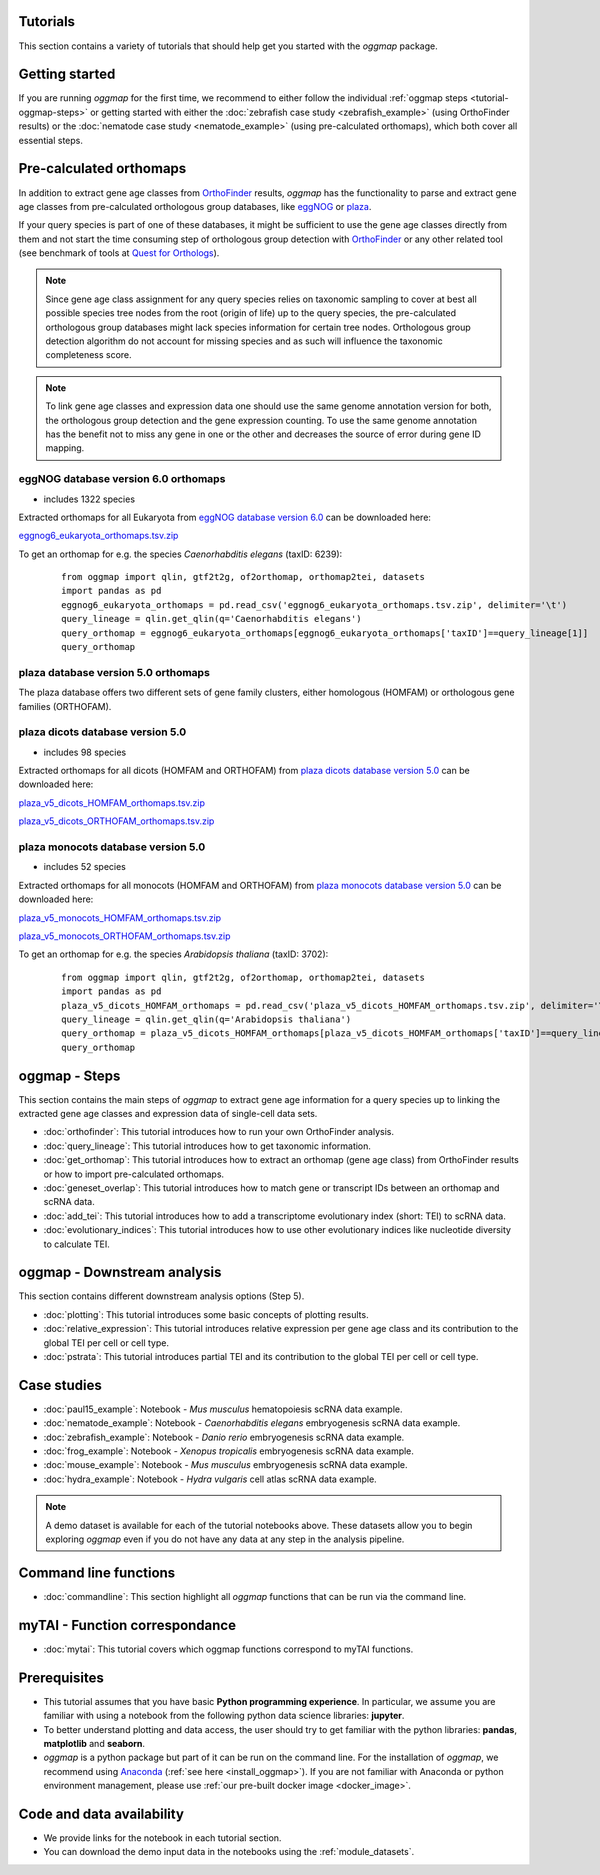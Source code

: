 .. _tutorials:

Tutorials
=========

This section contains a variety of tutorials that should help get you started
with the `oggmap` package.

.. _tutorial-getting-started:

Getting started
===============

If you are running `oggmap` for the first time, we recommend to either follow the individual
:ref:`oggmap steps <tutorial-oggmap-steps>`
or getting started with either the :doc:`zebrafish case study <zebrafish_example>` (using OrthoFinder results)
or the :doc:`nematode case study <nematode_example>` (using pre-calculated orthomaps), which both cover all essential steps.

.. image:: img/oggmap_steps.png
   :width: 800px
   :align: center
   :alt: oggmap steps

.. _tutorial-pre-calculated-orthomaps:

Pre-calculated orthomaps
========================

In addition to extract gene age classes from `OrthoFinder <https:https://github.com/davidemms/OrthoFinder>`_ results,
`oggmap` has the functionality to parse and extract gene age classes from pre-calculated orthologous group databases,
like `eggNOG <http://eggnog6.embl.de/#/app/home>`_ or
`plaza <https://bioinformatics.psb.ugent.be/plaza/>`_.

If your query species is part of one of these databases, it might be sufficient to use the gene age classes directly
from them and not start the time consuming step of orthologous group detection with `OrthoFinder <https:https://github.com/davidemms/OrthoFinder>`_
or any other related tool (see benchmark of tools at `Quest for Orthologs <https://orthology.benchmarkservice.org/proxy/>`_).

.. note::
   Since gene age class assignment for any query species relies on taxonomic sampling to cover at best all possible
   species tree nodes from the root (origin of life) up to the query species, the pre-calculated orthologous group databases
   might lack species information for certain tree nodes. Orthologous group detection algorithm do not account for missing species
   and as such will influence the taxonomic completeness score.

.. note::
   To link gene age classes and expression data one should use the same genome annotation version for both,
   the orthologous group detection and the gene expression counting. To use the same genome annotation has the benefit
   not to miss any gene in one or the other and decreases the source of error during gene ID mapping.

.. _tutorial-pre-calculated-orthomaps-eggnog:

eggNOG database version 6.0 orthomaps
-------------------------------------

- includes 1322 species

Extracted orthomaps for all Eukaryota from `eggNOG database version 6.0 <http://eggnog6.embl.de/#/app/home>`_ can be downloaded here:

`eggnog6_eukaryota_orthomaps.tsv.zip <https://zenodo.org/record/8360098/files/eggnog6_eukaryota_orthomaps.tsv.zip>`_

To get an orthomap for e.g. the species *Caenorhabditis elegans* (taxID: 6239):

   ::

       from oggmap import qlin, gtf2t2g, of2orthomap, orthomap2tei, datasets
       import pandas as pd
       eggnog6_eukaryota_orthomaps = pd.read_csv('eggnog6_eukaryota_orthomaps.tsv.zip', delimiter='\t')
       query_lineage = qlin.get_qlin(q='Caenorhabditis elegans')
       query_orthomap = eggnog6_eukaryota_orthomaps[eggnog6_eukaryota_orthomaps['taxID']==query_lineage[1]]
       query_orthomap


.. _tutorial-pre-calculated-orthomaps-plaza:

plaza database version 5.0 orthomaps
------------------------------------

The plaza database offers two different sets of gene family clusters,
either homologous (HOMFAM) or orthologous gene families (ORTHOFAM).

plaza dicots database version 5.0
---------------------------------

- includes 98 species

Extracted orthomaps for all dicots (HOMFAM and ORTHOFAM) from `plaza dicots database version 5.0 <https://bioinformatics.psb.ugent.be/plaza/versions/plaza_v5_dicots/>`_ can be downloaded here:

`plaza_v5_dicots_HOMFAM_orthomaps.tsv.zip <https://zenodo.org/record/8360098/files/plaza_v5_dicots_HOMFAM_orthomaps.tsv.zip>`_

`plaza_v5_dicots_ORTHOFAM_orthomaps.tsv.zip <https://zenodo.org/record/8360098/files/plaza_v5_dicots_ORTHOFAM_orthomaps.tsv.zip>`_

plaza monocots database version 5.0
-----------------------------------

- includes 52 species

Extracted orthomaps for all monocots (HOMFAM and ORTHOFAM) from `plaza monocots database version 5.0 <https://bioinformatics.psb.ugent.be/plaza/versions/plaza_v5_monocots/>`_ can be downloaded here:

`plaza_v5_monocots_HOMFAM_orthomaps.tsv.zip <https://zenodo.org/record/8360098/files/plaza_v5_monocots_HOMFAM_orthomaps.tsv.zip>`_

`plaza_v5_monocots_ORTHOFAM_orthomaps.tsv.zip <https://zenodo.org/record/8360098/files/plaza_v5_monocots_ORTHOFAM_orthomaps.tsv.zip>`_

To get an orthomap for e.g. the species *Arabidopsis thaliana* (taxID: 3702):

   ::

       from oggmap import qlin, gtf2t2g, of2orthomap, orthomap2tei, datasets
       import pandas as pd
       plaza_v5_dicots_HOMFAM_orthomaps = pd.read_csv('plaza_v5_dicots_HOMFAM_orthomaps.tsv.zip', delimiter='\t')
       query_lineage = qlin.get_qlin(q='Arabidopsis thaliana')
       query_orthomap = plaza_v5_dicots_HOMFAM_orthomaps[plaza_v5_dicots_HOMFAM_orthomaps['taxID']==query_lineage[1]]
       query_orthomap


.. _tutorial-oggmap-steps:

oggmap - Steps
================

This section contains the main steps of `oggmap` to extract gene age information for a query species up to linking
the extracted gene age classes and expression data of single-cell data sets.

- :doc:`orthofinder`: This tutorial introduces how to run your own OrthoFinder analysis.
- :doc:`query_lineage`: This tutorial introduces how to get taxonomic information.
- :doc:`get_orthomap`: This tutorial introduces how to extract an orthomap (gene age class) from OrthoFinder results or how to import pre-calculated orthomaps.
- :doc:`geneset_overlap`: This tutorial introduces how to match gene or transcript IDs between an orthomap and scRNA data.
- :doc:`add_tei`: This tutorial introduces how to add a transcriptome evolutionary index (short: TEI) to scRNA data.
- :doc:`evolutionary_indices`: This tutorial introduces how to use other evolutionary indices like nucleotide diversity to calculate TEI.

.. _tutorial-oggmap-downstream-analysis:

oggmap - Downstream analysis
==============================

This section contains different downstream analysis options (Step 5).

- :doc:`plotting`: This tutorial introduces some basic concepts of plotting results.
- :doc:`relative_expression`: This tutorial introduces relative expression per gene age class and its contribution to the global TEI per cell or cell type.
- :doc:`pstrata`: This tutorial introduces partial TEI and its contribution to the global TEI per cell or cell type.

Case studies
============

- :doc:`paul15_example`: Notebook - *Mus musculus* hematopoiesis scRNA data example.
- :doc:`nematode_example`: Notebook - *Caenorhabditis elegans* embryogenesis scRNA data example.
- :doc:`zebrafish_example`: Notebook - *Danio rerio* embryogenesis scRNA data example.
- :doc:`frog_example`: Notebook - *Xenopus tropicalis* embryogenesis scRNA data example.
- :doc:`mouse_example`: Notebook - *Mus musculus* embryogenesis scRNA data example.
- :doc:`hydra_example`: Notebook - *Hydra vulgaris* cell atlas scRNA data example.

.. note::
   A demo dataset is available for each of the tutorial notebooks above.
   These datasets allow you to begin exploring `oggmap` even if you do not have any data at any step in the analysis
   pipeline.

Command line functions
======================

- :doc:`commandline`: This section highlight all `oggmap` functions that can be run via the command line.

myTAI - Function correspondance
===============================

- :doc:`mytai`: This tutorial covers which oggmap functions correspond to myTAI functions.

Prerequisites
=============

- This tutorial assumes that you have basic **Python programming experience**.
  In particular, we assume you are familiar with using a notebook from the following python data science libraries:
  **jupyter**.
- To better understand plotting and data access, the user should try to get familiar with the python libraries:
  **pandas**, **matplotlib** and **seaborn**.
- `oggmap` is a python package but part of it can be run on the command line. For the installation of `oggmap`,
  we recommend using `Anaconda <https://anaconda.org>`_
  (:ref:`see here <install_oggmap>`).
  If you are not familiar with Anaconda or python environment management,
  please use :ref:`our pre-built docker image <docker_image>`.

Code and data availability
==========================

- We provide links for the notebook in each tutorial section.

- You can download the demo input data in the notebooks using the :ref:`module_datasets`.


